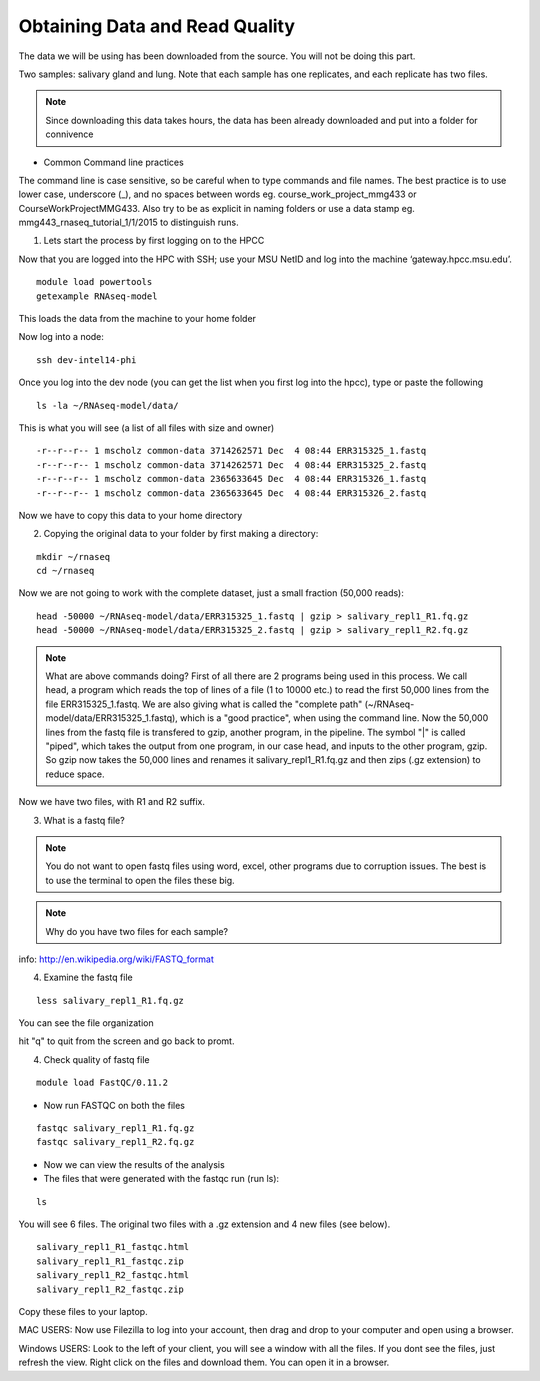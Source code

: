 Obtaining Data and Read Quality 
================================

The data we will be using has been downloaded from the source. You will not be doing this part.

Two samples: salivary gland and lung. Note that each sample has one replicates, and each replicate has two files.

.. note:: Since downloading this data takes hours, the data has been already downloaded and put into a folder for connivence

- Common Command line practices

The command line is case sensitive, so be careful when to type commands and file names. The best practice is to use lower case, underscore (_), and no spaces between words eg. course_work_project_mmg433 or CourseWorkProjectMMG433. Also try to be as explicit in naming folders or use a data stamp eg. mmg443_rnaseq_tutorial_1/1/2015 to distinguish runs. 


1. Lets start the process by first logging on to the HPCC


Now that you are logged  into the HPC with SSH; use your MSU NetID and log into the machine ‘gateway.hpcc.msu.edu’. 

::

	module load powertools
	getexample RNAseq-model
	
This loads the data from the machine to your home folder

Now log into a node:

::

	ssh dev-intel14-phi
	

Once you log into the dev node (you can get the list when you first log into the hpcc), type or paste the following 

::

	ls -la ~/RNAseq-model/data/
	
This is what you will see (a list of all files with size and owner)

::

	-r--r--r-- 1 mscholz common-data 3714262571 Dec  4 08:44 ERR315325_1.fastq
	-r--r--r-- 1 mscholz common-data 3714262571 Dec  4 08:44 ERR315325_2.fastq
	-r--r--r-- 1 mscholz common-data 2365633645 Dec  4 08:44 ERR315326_1.fastq
	-r--r--r-- 1 mscholz common-data 2365633645 Dec  4 08:44 ERR315326_2.fastq


Now we have to copy this data to your home directory


2. Copying the original data to your folder by first making a directory:

::

	mkdir ~/rnaseq 
	cd ~/rnaseq

Now we are not going to work with the complete dataset, just a small fraction (50,000 reads):

::

	head -50000 ~/RNAseq-model/data/ERR315325_1.fastq | gzip > salivary_repl1_R1.fq.gz 
	head -50000 ~/RNAseq-model/data/ERR315325_2.fastq | gzip > salivary_repl1_R2.fq.gz


.. note:: What are above commands doing? First of all there are 2 programs being used in this process. We call head, a program which reads the top of lines of a file (1 to 10000 etc.) to read the first 50,000 lines from the file ERR315325_1.fastq. We are also giving what is called the "complete path" (~/RNAseq-model/data/ERR315325_1.fastq), which is a "good practice", when using the command line. Now the 50,000 lines from the fastq file is transfered to gzip, another program, in the pipeline. The symbol "|" is called "piped", which takes the output from one program, in our case head, and inputs to the other program, gzip. So gzip now takes the 50,000 lines and renames it salivary_repl1_R1.fq.gz and then zips (.gz extension) to reduce space.


Now we have two files, with R1 and R2 suffix. 




3. What is a fastq file?


.. note:: You do not want to open fastq files using word, excel, other programs due to corruption issues. The best is to use the terminal to open the files these big. 
.. note:: Why do you have two files for each sample?

info: http://en.wikipedia.org/wiki/FASTQ_format

.. image:: /images/getdata_readquality/fastq_fig.png


4. Examine the fastq file

::

	less salivary_repl1_R1.fq.gz
	
	
You can see the file organization 

hit "q" to quit from the screen and go back to promt.
	
4. Check quality of fastq file 

::

	module load FastQC/0.11.2

- Now run FASTQC on both the files 


::

	fastqc salivary_repl1_R1.fq.gz
	fastqc salivary_repl1_R2.fq.gz

- Now we can view the results of the analysis

- The files that were generated with the fastqc run (run ls):

::

	ls
You will see 6 files. The original two files with a .gz extension and 4 new files (see below).


::

	salivary_repl1_R1_fastqc.html
	salivary_repl1_R1_fastqc.zip
	salivary_repl1_R2_fastqc.html
	salivary_repl1_R2_fastqc.zip


Copy these files to your laptop. 

MAC USERS: Now use Filezilla to log into your account, then drag and drop to your computer and open using a browser. 

Windows USERS: Look to the left of your client, you will see a window with all the files. If you dont see the files, just refresh the view. Right click on the files and download them. You can open it in a browser.